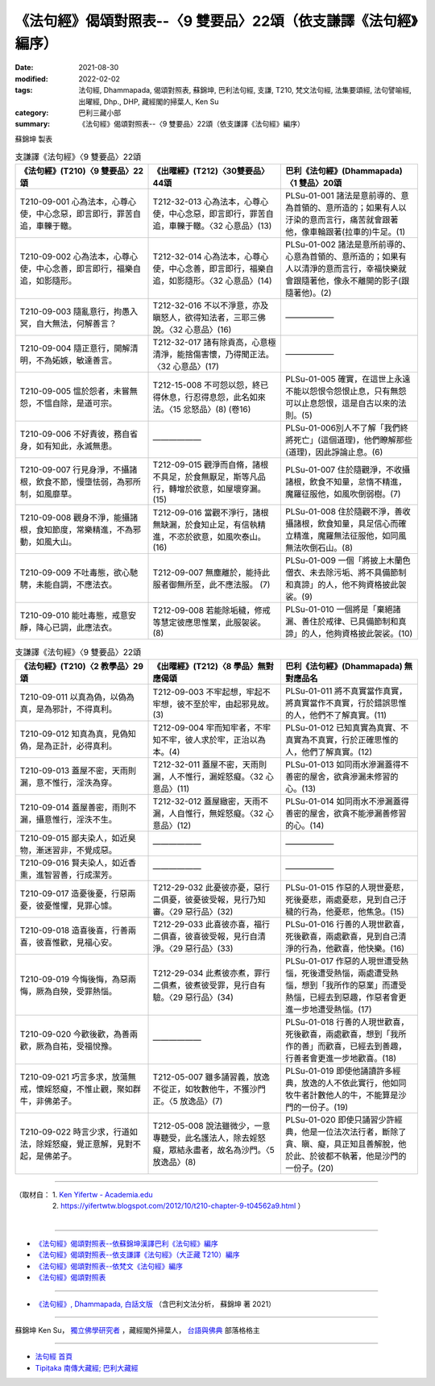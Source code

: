 ===================================================================
《法句經》偈頌對照表--〈9 雙要品〉22頌（依支謙譯《法句經》編序）
===================================================================

:date: 2021-08-30
:modified: 2022-02-02
:tags: 法句經, Dhammapada, 偈頌對照表, 蘇錦坤, 巴利法句經, 支謙, T210, 梵文法句經, 法集要頌經, 法句譬喻經, 出曜經, Dhp., DHP, 藏經閣的掃葉人, Ken Su
:category: 巴利三藏小部
:summary: 《法句經》偈頌對照表--〈9 雙要品〉22頌（依支謙譯《法句經》編序）


蘇錦坤 製表

.. list-table:: 支謙譯《法句經》〈9 雙要品〉22頌
   :widths: 33 33 34
   :header-rows: 1
   :class: remove-gatha-number

   * - 《法句經》(T210)〈9 雙要品〉22頌
     - 《出曜經》(T212)〈30雙要品〉44頌
     - 巴利《法句經》(Dhammapada)〈1 雙品〉20頌

   * - T210-09-001 心為法本，心尊心使，中心念惡，即言即行，罪苦自追，車轢于轍。
     - T212-32-013 心為法本，心尊心使，中心念惡，即言即行，罪苦自追，車轢于轍。〈32 心意品〉(13)
     - PLSu-01-001 諸法是意前導的、意為首領的、意所造的；如果有人以汙染的意而言行，痛苦就會跟著他，像車輪跟著(拉車的)牛足。(1)

   * - T210-09-002 心為法本，心尊心使，中心念善，即言即行，福樂自追，如影隨形。
     - T212-32-014 心為法本，心尊心使，中心念善，即言即行，福樂自追，如影隨形。〈32 心意品〉(14)
     - PLSu-01-002 諸法是意所前導的、心意為首領的、意所造的；如果有人以清淨的意而言行，幸福快樂就會跟隨著他，像永不離開的影子(跟隨著他)。(2)

   * - T210-09-003 隨亂意行，拘愚入冥，自大無法，何解善言？
     - T212-32-016 不以不淨意，亦及瞋怒人，欲得知法者，三耶三佛說。〈32 心意品〉(16)
     - ——————

   * - T210-09-004 隨正意行，開解清明，不為妬嫉，敏達善言。
     - T212-32-017 諸有除貢高，心意極清淨，能捨傷害懷，乃得聞正法。〈32 心意品〉(17)
     - ——————

   * - T210-09-005 慍於怨者，未嘗無怨，不慍自除，是道可宗。
     - T212-15-008 不可怨以怨，終已得休息，行忍得息怨，此名如來法。〈15 忿怒品〉(8) (卷16)
     - PLSu-01-005 確實，在這世上永遠不能以怨恨令怨恨止息，只有無怨可以止息怨恨，這是自古以來的法則。(5)

   * - T210-09-006 不好責彼，務自省身，如有知此，永滅無患。
     - ——————
     - PLSu-01-006別人不了解「我們終將死亡」(這個道理)，他們瞭解那些(道理)，因此諍論止息。(6)

   * - T210-09-007 行見身淨，不攝諸根，飲食不節，慢墮怯弱，為邪所制，如風靡草。
     - T212-09-015 觀淨而自脩，諸根不具足，於食無厭足，斯等凡品行，轉增於欲意，如屋壞穿漏。(15)
     - PLSu-01-007 住於隨觀淨，不收攝諸根，飲食不知量，怠惰不精進，魔羅征服他，如風吹倒弱樹。(7)

   * - T210-09-008 觀身不淨，能攝諸根，食知節度，常樂精進，不為邪動，如風大山。
     - T212-09-016 當觀不淨行，諸根無缺漏，於食知止足，有信執精進，不恣於欲意，如風吹泰山。(16)
     - PLSu-01-008 住於隨觀不淨，善收攝諸根，飲食知量，具足信心而確立精進，魔羅無法征服他，如同風無法吹倒石山。(8)

   * - T210-09-009 不吐毒態，欲心馳騁，未能自調，不應法衣。
     - T212-09-007 無塵離於，能持此服者御無所至，此不應法服。 (7)
     - PLSu-01-009 一個「將披上木蘭色僧衣、未去除污垢、將不具備節制和真諦」的人，他不夠資格披此袈裟。(9)

   * - T210-09-010 能吐毒態，戒意安靜，降心已調，此應法衣。
     - T212-09-008 若能除垢穢，修戒等慧定彼應思惟業，此服袈裟。 (8)
     - PLSu-01-010 一個將是「棄絕諸漏、善住於戒律、已具備節制和真諦」的人，他夠資格披此袈裟。(10)

.. list-table:: 支謙譯《法句經》〈9 雙要品〉22頌
   :widths: 33 33 34
   :header-rows: 1
   :class: remove-gatha-number

   * - 《法句經》(T210)〈2 教學品〉29頌
     - 《出曜經》(T212)〈8 學品〉無對應偈頌
     - 巴利《法句經》(Dhammapada) 無對應品名

   * - T210-09-011 以真為偽，以偽為真，是為邪計，不得真利。
     - T212-09-003 不牢起想，牢起不牢想，彼不至於牢，由起邪見故。 (3)
     - PLSu-01-011 將不真實當作真實，將真實當作不真實，行於錯誤思惟的人，他們不了解真實。(11)

   * - T210-09-012 知真為真，見偽知偽，是為正計，必得真利。
     - T212-09-004 牢而知牢者，不牢知不牢，彼人求於牢，正治以為本。(4)
     - PLSu-01-012 已知真實為真實、不真實為不真實，行於正確思惟的人，他們了解真實。(12)

   * - T210-09-013 蓋屋不密，天雨則漏，意不惟行，淫泆為穿。
     - T212-32-011 蓋屋不密，天雨則漏，人不惟行，漏婬怒癡。〈32 心意品〉(11)
     - PLSu-01-013 如同雨水滲漏蓋得不善密的屋舍，欲貪滲漏未修習的心。(13)

   * - T210-09-014 蓋屋善密，雨則不漏，攝意惟行，淫泆不生。
     - T212-32-012 蓋屋緻密，天雨不漏，人自惟行，無婬怒癡。〈32 心意品〉(12)
     - PLSu-01-014 如同雨水不滲漏蓋得善密的屋舍，欲貪不能滲漏善修習的心。(14)

   * - T210-09-015 鄙夫染人，如近臭物，漸迷習非，不覺成惡。
     - ——————
     - ——————

   * - T210-09-016 賢夫染人，如近香熏，進智習善，行成潔芳。
     - ——————
     - ——————

   * - T210-09-017 造憂後憂，行惡兩憂，彼憂惟懼，見罪心懅。
     - T212-29-032 此憂彼亦憂，惡行二俱憂，彼憂彼受報，見行乃知審。〈29 惡行品〉(32)
     - PLSu-01-015 作惡的人現世憂悲，死後憂悲，兩處憂悲，見到自己汙穢的行為，他憂悲，他焦急。(15)

   * - T210-09-018 造喜後喜，行善兩喜，彼喜惟歡，見福心安。
     - T212-29-033 此喜彼亦喜，福行二俱喜，彼喜彼受報，見行自清淨。〈29 惡行品〉(33)
     - PLSu-01-016 行善的人現世歡喜，死後歡喜，兩處歡喜，見到自己清淨的行為，他歡喜，他快樂。(16)

   * - T210-09-019 今悔後悔，為惡兩悔，厥為自殃，受罪熱惱。
     - T212-29-034 此煮彼亦煮，罪行二俱煮，彼煮彼受罪，見行自有驗。〈29 惡行品〉(34)
     - PLSu-01-017 作惡的人現世遭受熱惱，死後遭受熱惱，兩處遭受熱惱，想到「我所作的惡業」而遭受熱惱，已經去到惡趣，作惡者會更進一步地遭受熱惱。(17)

   * - T210-09-020 今歡後歡，為善兩歡，厥為自祐，受福悅豫。
     - ——————
     - PLSu-01-018 行善的人現世歡喜，死後歡喜，兩處歡喜，想到「我所作的善」而歡喜，已經去到善趣，行善者會更進一步地歡喜。(18)

   * - T210-09-021 巧言多求，放蕩無戒，懷婬怒癡，不惟止觀，聚如群牛，非佛弟子。
     - T212-05-007 雖多誦習義，放逸不從正，如牧數他牛，不獲沙門正。〈5 放逸品〉(7)
     - PLSu-01-019 即使他誦讀許多經典，放逸的人不依此實行，他如同牧牛者計數他人的牛，不能算是沙門的一份子。(19)

   * - T210-09-022 時言少求，行道如法，除婬怒癡，覺正意解，見對不起，是佛弟子。
     - T212-05-008 說法雖微少，一意專聽受，此名護法人，除去婬怒癡，眾結永盡者，故名為沙門。〈5 放逸品〉(8)
     - PLSu-01-020 即使只誦習少許經典，他是一位法次法行者，斷除了貪、瞋、癡，具正知且善解脫，他於此、於彼都不執著，他是沙門的一份子。(20)

------

| （取材自： 1. `Ken Yifertw - Academia.edu <https://www.academia.edu/39829711/T210_%E6%B3%95%E5%8F%A5%E7%B6%93_9_%E9%9B%99%E8%A6%81%E5%93%81_%E5%B0%8D%E7%85%A7%E8%A1%A8_v_7>`__
| 　　　　　 2. https://yifertwtw.blogspot.com/2012/10/t210-chapter-9-t04562a9.html ）
| 

------

- `《法句經》偈頌對照表--依蘇錦坤漢譯巴利《法句經》編序 <{filename}dhp-correspondence-tables-pali%zh.rst>`_
- `《法句經》偈頌對照表--依支謙譯《法句經》（大正藏 T210）編序 <{filename}dhp-correspondence-tables-t210%zh.rst>`_
- `《法句經》偈頌對照表--依梵文《法句經》編序 <{filename}dhp-correspondence-tables-sanskrit%zh.rst>`_
- `《法句經》偈頌對照表 <{filename}dhp-correspondence-tables%zh.rst>`_

------

- `《法句經》, Dhammapada, 白話文版 <{filename}../dhp-Ken-Yifertw-Su/dhp-Ken-Y-Su%zh.rst>`_ （含巴利文法分析， 蘇錦坤 著 2021）

~~~~~~~~~~~~~~~~~~~~~~~~~~~~~~~~~~

蘇錦坤 Ken Su， `獨立佛學研究者 <https://independent.academia.edu/KenYifertw>`_ ，藏經閣外掃葉人， `台語與佛典 <http://yifertw.blogspot.com/>`_ 部落格格主

------

- `法句經 首頁 <{filename}../dhp%zh.rst>`__

- `Tipiṭaka 南傳大藏經; 巴利大藏經 <{filename}/articles/tipitaka/tipitaka%zh.rst>`__

..
  2022-02-02 rev. remove-gatha-number (add:  :class: remove-gatha-number)
  12-18 add: 取材自
  10-26 rev. completed to the chapter 15
  2021-08-30 create rst